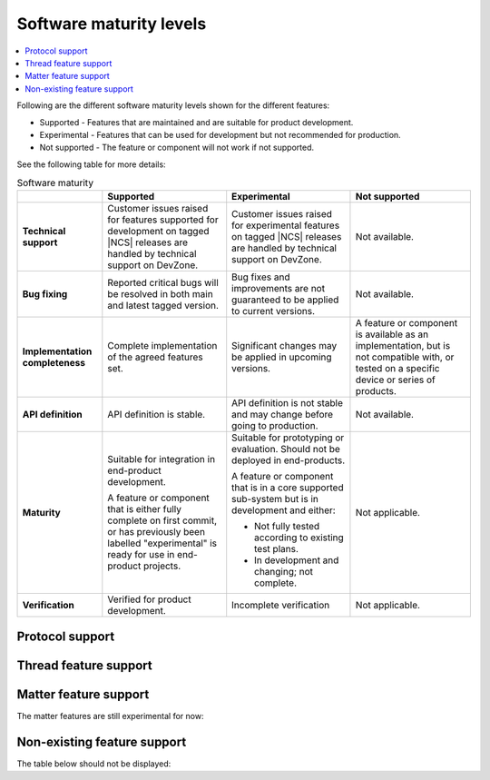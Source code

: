 .. _software_maturity:

Software maturity levels
########################

.. contents::
   :local:
   :depth: 2

Following are the different software maturity levels shown for the different features:

* Supported - Features that are maintained and are suitable for product development.
* Experimental - Features that can be used for development but not recommended for production.
* Not supported - The feature or component will not work if not supported.

See the following table for more details:

.. _software_maturity_table:

.. list-table:: Software maturity
   :header-rows: 1
   :align: center
   :widths: auto

   * -
     - Supported
     - Experimental
     - Not supported
   * - **Technical support**
     - Customer issues raised for features supported for development on tagged |NCS| releases are handled by technical support on DevZone.
     - Customer issues raised for experimental features on tagged |NCS| releases are handled by technical support on DevZone.
     - Not available.
   * - **Bug fixing**
     - Reported critical bugs will be resolved in both main and latest tagged version.
     - Bug fixes and improvements are not guaranteed to be applied to current versions.
     - Not available.
   * - **Implementation completeness**
     - Complete implementation of the agreed features set.
     - Significant changes may be applied in upcoming versions.
     - A feature or component is available as an implementation, but is not compatible with, or tested on a specific device or series of products.
   * - **API definition**
     - API definition is stable.
     - API definition is not stable and may change before going to production.
     - Not available.
   * - **Maturity**
     - Suitable for integration in end-product development.

       A feature or component that is either fully complete on first commit, or has previously been labelled "experimental" is ready for use in end-product projects.

     - Suitable for prototyping or evaluation.
       Should not be deployed in end-products.

       A feature or component that is in a core supported sub-system but is in development and either:

       * Not fully tested according to existing test plans.
       * In development and changing; not complete.
     - Not applicable.

   * - **Verification**
     - Verified for product development.
     - Incomplete verification
     - Not applicable.

Protocol support
****************

.. sml-table:: top_level

Thread feature support
**********************

.. sml-table:: thread

Matter feature support
**********************
The matter features are still experimental for now:

.. sml-table:: matter

Non-existing feature support
****************************
The table below should not be displayed:

.. sml-table:: non_existing
